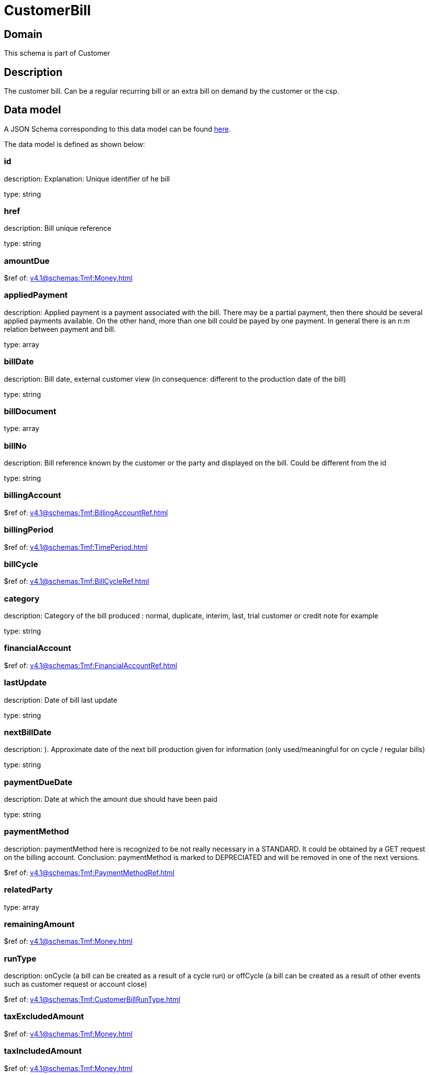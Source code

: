 = CustomerBill

[#domain]
== Domain

This schema is part of Customer

[#description]
== Description

The customer bill. Can be a regular recurring bill or an extra bill on demand by the customer or the csp.


[#data_model]
== Data model

A JSON Schema corresponding to this data model can be found https://tmforum.org[here].

The data model is defined as shown below:


=== id
description: Explanation: Unique identifier of he bill

type: string


=== href
description: Bill unique reference

type: string


=== amountDue
$ref of: xref:v4.1@schemas:Tmf:Money.adoc[]


=== appliedPayment
description: Applied payment is a payment associated with the bill. There may be a partial payment, then there should be several applied payments available. On the other hand, more than one bill could be payed by one payment. In general there is an n:m relation between payment and bill.

type: array


=== billDate
description: Bill date, external customer view (in consequence: different to the production date of the bill)

type: string


=== billDocument
type: array


=== billNo
description: Bill reference known by the customer or the party and displayed on the bill. Could be different from the id

type: string


=== billingAccount
$ref of: xref:v4.1@schemas:Tmf:BillingAccountRef.adoc[]


=== billingPeriod
$ref of: xref:v4.1@schemas:Tmf:TimePeriod.adoc[]


=== billCycle
$ref of: xref:v4.1@schemas:Tmf:BillCycleRef.adoc[]


=== category
description: Category of the bill produced : normal, duplicate, interim, last, trial customer or credit note for example

type: string


=== financialAccount
$ref of: xref:v4.1@schemas:Tmf:FinancialAccountRef.adoc[]


=== lastUpdate
description: Date of bill last update

type: string


=== nextBillDate
description: ). Approximate date of  the next bill production given for information (only used/meaningful for on cycle / regular bills)

type: string


=== paymentDueDate
description: Date at which the amount due should have been paid

type: string


=== paymentMethod
description: paymentMethod here is recognized to be not really necessary in a STANDARD. It could be obtained by a GET request on the billing account. Conclusion: paymentMethod is marked to DEPRECIATED and will be removed in one of the next versions.

$ref of: xref:v4.1@schemas:Tmf:PaymentMethodRef.adoc[]


=== relatedParty
type: array


=== remainingAmount
$ref of: xref:v4.1@schemas:Tmf:Money.adoc[]


=== runType
description: onCycle (a bill can be created as a result of a cycle run) or offCycle (a bill can be created as a result of other events such as customer request or account close)

$ref of: xref:v4.1@schemas:Tmf:CustomerBillRunType.adoc[]


=== taxExcludedAmount
$ref of: xref:v4.1@schemas:Tmf:Money.adoc[]


=== taxIncludedAmount
$ref of: xref:v4.1@schemas:Tmf:Money.adoc[]


=== taxItem
type: array


=== state
description: Status of the bill

$ref of: xref:v4.1@schemas:Tmf:CustomerBillStateType.adoc[]


[#all_of]
== All Of

This schema extends: xref:v4.1@schemas:Tmf:Entity.adoc[]
